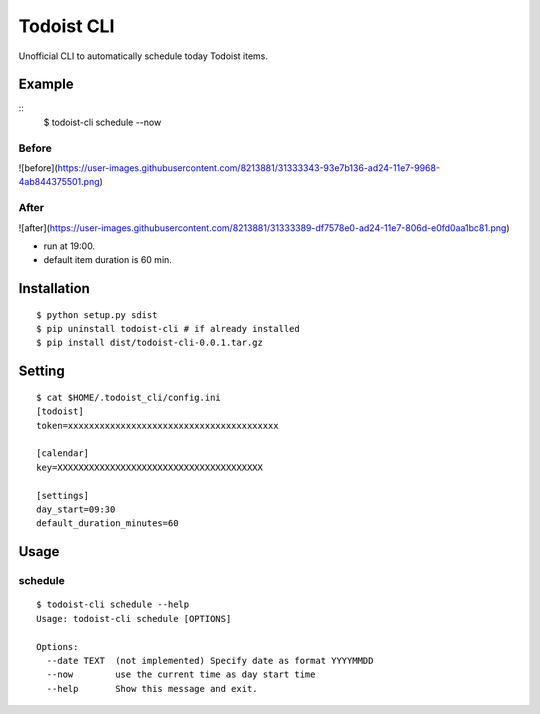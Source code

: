 Todoist CLI
=====================================

Unofficial CLI to automatically schedule today Todoist items.

Example
---------------
::
    $ todoist-cli schedule --now

Before
""""""""""
![before](https://user-images.githubusercontent.com/8213881/31333343-93e7b136-ad24-11e7-9968-4ab844375501.png)

After
""""""""""
![after](https://user-images.githubusercontent.com/8213881/31333389-df7578e0-ad24-11e7-806d-e0fd0aa1bc81.png)

* run at 19:00.
* default item duration is 60 min.

Installation
---------------
::

    $ python setup.py sdist
    $ pip uninstall todoist-cli # if already installed
    $ pip install dist/todoist-cli-0.0.1.tar.gz

Setting
---------------
::

    $ cat $HOME/.todoist_cli/config.ini
    [todoist]
    token=xxxxxxxxxxxxxxxxxxxxxxxxxxxxxxxxxxxxxxxx

    [calendar]
    key=XXXXXXXXXXXXXXXXXXXXXXXXXXXXXXXXXXXXXXX

    [settings]
    day_start=09:30
    default_duration_minutes=60

Usage
---------------

schedule
""""""""""
::

    $ todoist-cli schedule --help
    Usage: todoist-cli schedule [OPTIONS]

    Options:
      --date TEXT  (not implemented) Specify date as format YYYYMMDD
      --now        use the current time as day start time
      --help       Show this message and exit.

